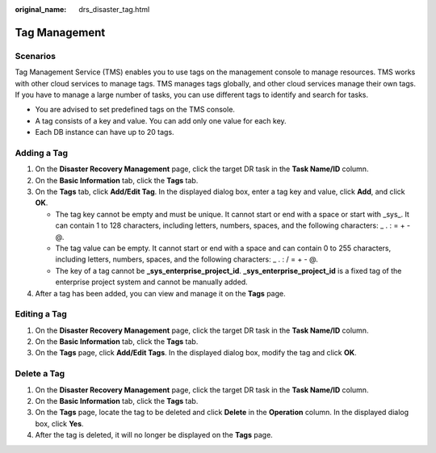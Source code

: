:original_name: drs_disaster_tag.html

.. _drs_disaster_tag:

Tag Management
==============

Scenarios
---------

Tag Management Service (TMS) enables you to use tags on the management console to manage resources. TMS works with other cloud services to manage tags. TMS manages tags globally, and other cloud services manage their own tags. If you have to manage a large number of tasks, you can use different tags to identify and search for tasks.

-  You are advised to set predefined tags on the TMS console.
-  A tag consists of a key and value. You can add only one value for each key.
-  Each DB instance can have up to 20 tags.

Adding a Tag
------------

#. On the **Disaster Recovery Management** page, click the target DR task in the **Task Name/ID** column.
#. On the **Basic Information** tab, click the **Tags** tab.
#. On the **Tags** tab, click **Add/Edit Tag**. In the displayed dialog box, enter a tag key and value, click **Add**, and click **OK**.

   -  The tag key cannot be empty and must be unique. It cannot start or end with a space or start with \_sys_. It can contain 1 to 128 characters, including letters, numbers, spaces, and the following characters: \_ . : = + - @.
   -  The tag value can be empty. It cannot start or end with a space and can contain 0 to 255 characters, including letters, numbers, spaces, and the following characters: \_ . : / = + - @.
   -  The key of a tag cannot be **\_sys_enterprise_project_id**. **\_sys_enterprise_project_id** is a fixed tag of the enterprise project system and cannot be manually added.

#. After a tag has been added, you can view and manage it on the **Tags** page.

Editing a Tag
-------------

#. On the **Disaster Recovery Management** page, click the target DR task in the **Task Name/ID** column.
#. On the **Basic Information** tab, click the **Tags** tab.
#. On the **Tags** page, click **Add/Edit Tags**. In the displayed dialog box, modify the tag and click **OK**.

Delete a Tag
------------

#. On the **Disaster Recovery Management** page, click the target DR task in the **Task Name/ID** column.
#. On the **Basic Information** tab, click the **Tags** tab.
#. On the **Tags** page, locate the tag to be deleted and click **Delete** in the **Operation** column. In the displayed dialog box, click **Yes**.
#. After the tag is deleted, it will no longer be displayed on the **Tags** page.
